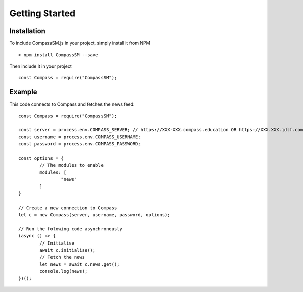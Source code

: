 .. highlight:: javascript

Getting Started
===============

Installation
------------

To include CompassSM.js in your project, simply install it from NPM ::

	> npm install CompassSM --save

Then include it in your project ::

	const Compass = require("CompassSM");

Example
-------
This code connects to Compass and fetches the news feed::

	const Compass = require("CompassSM");

	const server = process.env.COMPASS_SERVER; // https://XXX-XXX.compass.education OR https://XXX.XXX.jdlf.com.au
	const username = process.env.COMPASS_USERNAME;
	const password = process.env.COMPASS_PASSWORD;

	const options = {
		// The modules to enable
		modules: [
			"news"
		]
	}

	// Create a new connection to Compass
	let c = new Compass(server, username, password, options);

	// Run the folowing code asynchronously
	(async () => {
		// Initialise
		await c.initialise();
		// Fetch the news
		let news = await c.news.get();
		console.log(news);
	})();